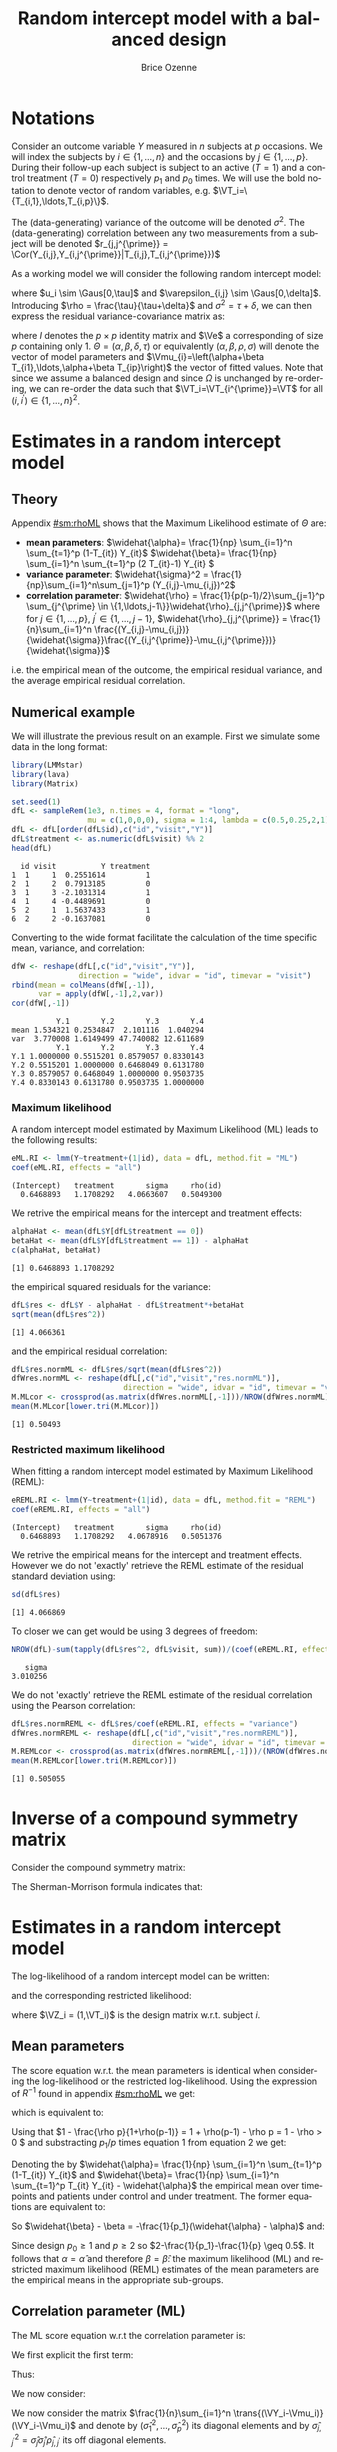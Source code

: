 #+TITLE: Random intercept model with a balanced design
#+Author: Brice Ozenne


* Notations

Consider an outcome variable \(Y\) measured in \(n\) subjects at \(p\)
occasions. We will index the subjects by \(i \in \{1,\ldots,n\}\) and
the occasions by \(j \in \{1,\ldots,p\}\). During their follow-up each
subject is subject to an active (\(T=1\)) and a control treatment
(\(T=0\)) respectively \(p_1\) and \(p_0\) times. We will use the bold
notation to denote vector of random variables, e.g.
\(\VT_i=\{T_{i,1},\ldots,T_{i,p}\}\).

\bigskip

The (data-generating) variance of the outcome will be denoted
\(\sigma^2\). The (data-generating) correlation between any two
measurements from a subject will be denoted \(r_{j,j^{\prime}} = \Cor(Y_{i,j},Y_{i,j^{\prime}}|T_{i,j},T_{i,j^{\prime}})\)

\bigskip

As a working model we will consider the following random intercept
model:
#+BEGIN_EXPORT latex
\begin{align*}
Y_{i,j} = \alpha + \beta T_{i,j} + u_i + \Vvarepsilon_{i,j}
\end{align*}
#+END_EXPORT
where \(u_i \sim \Gaus[0,\tau]\) and \(\varepsilon_{i,j} \sim
\Gaus[0,\delta]\). Introducing \(\rho = \frac{\tau}{\tau+\delta}\) and
\(\sigma^2=\tau+\delta\), we can then express the residual
variance-covariance matrix as:
#+BEGIN_EXPORT latex
\begin{align*}
\Var[\VY_{i}|\VT_i] = \Var[u_{i} + \Vvarepsilon_{i}|T_i] = \Omega = \sigma^2 R = \sigma^2 ((1-\rho) I + \rho \Ve\trans{\Ve})
\end{align*}
#+END_EXPORT
where \(I\) denotes the \(p \times p\) identity matrix and \(\Ve\) a
corresponding of size \(p\) containing only 1. \(\Theta =
(\alpha,\beta,\delta,\tau)\) or equivalently
\((\alpha,\beta,\rho,\sigma)\) will denote the vector of model
parameters and \(\Vmu_{i}=\left(\alpha+\beta
T_{i1},\ldots,\alpha+\beta T_{ip}\right)\) the vector of fitted
values. Note that since we assume a balanced design and since
\(\Omega\) is unchanged by re-ordering, we can re-order the data such
that \(\VT_i=\VT_{i^{\prime}}=\VT\) for all \((i,i^{\prime})\in\{1,\ldots,n\}^2\).

\clearpage

* Estimates in a random intercept model

** Theory

Appendix [[#sm:rhoML]] shows that the Maximum Likelihood estimate of \(\Theta\) are:
- *mean parameters*: \(\widehat{\alpha}= \frac{1}{np} \sum_{i=1}^n
  \sum_{t=1}^p (1-T_{it}) Y_{it}\) \newline
  @@latex:\hphantom{\textbf{mean parameters:} }@@ \(\widehat{\beta}=
  \frac{1}{np} \sum_{i=1}^n \sum_{t=1}^p (2 T_{it}-1) Y_{it} \)
- *variance parameter*: \(\widehat{\sigma}^2 =
  \frac{1}{np}\sum_{i=1}^n\sum_{j=1}^p (Y_{i,j}-\mu_{i,j})^2\)
- *correlation parameter*: \(\widehat{\rho} =
  \frac{1}{p(p-1)/2}\sum_{j=1}^p \sum_{j^{\prime} \in
  \{1,\ldots,j-1\}}\widehat{\rho}_{j,j^{\prime}}\) \newline where for
  \(j \in \{1,\ldots,p\}\), \(j^{\prime} \in \{1,\ldots,j-1\}\),
  \(\widehat{\rho}_{j,j^{\prime}} = \frac{1}{n}\sum_{i=1}^n
  \frac{(Y_{i,j}-\mu_{i,j})}{\widehat{\sigma}}\frac{(Y_{i,j^{\prime}}-\mu_{i,j^{\prime}})}{\widehat{\sigma}}\)
i.e. the empirical mean of the outcome, the empirical residual
variance, and the average empirical residual correlation.

** Numerical example

We will illustrate the previous result on an example. First we
simulate some data in the long format:
#+BEGIN_SRC R :exports both :results output :session *R* :cache no
library(LMMstar)
library(lava)
library(Matrix)

set.seed(1)
dfL <- sampleRem(1e3, n.times = 4, format = "long",
                 mu = c(1,0,0,0), sigma = 1:4, lambda = c(0.5,0.25,2,1))
dfL <- dfL[order(dfL$id),c("id","visit","Y")]
dfL$treatment <- as.numeric(dfL$visit) %% 2
head(dfL)
#+END_SRC

#+RESULTS:
:   id visit          Y treatment
: 1  1     1  0.2551614         1
: 2  1     2  0.7913185         0
: 3  1     3 -2.1031314         1
: 4  1     4 -0.4489691         0
: 5  2     1  1.5637433         1
: 6  2     2 -0.1637081         0


\clearpage

Converting to the wide format facilitate the calculation of the time
specific mean, variance, and correlation:
#+BEGIN_SRC R :exports both :results output :session *R* :cache no
dfW <- reshape(dfL[,c("id","visit","Y")],
               direction = "wide", idvar = "id", timevar = "visit")
rbind(mean = colMeans(dfW[,-1]),
      var = apply(dfW[,-1],2,var))
cor(dfW[,-1])
#+END_SRC

#+RESULTS:
:           Y.1       Y.2       Y.3       Y.4
: mean 1.534321 0.2534847  2.101116  1.040294
: var  3.770008 1.6149499 47.740082 12.611689
:           Y.1       Y.2       Y.3       Y.4
: Y.1 1.0000000 0.5515201 0.8579057 0.8330143
: Y.2 0.5515201 1.0000000 0.6468049 0.6131780
: Y.3 0.8579057 0.6468049 1.0000000 0.9503735
: Y.4 0.8330143 0.6131780 0.9503735 1.0000000

*** Maximum likelihood

A random intercept model estimated by Maximum Likelihood (ML) leads to
the following results:
#+BEGIN_SRC R :exports both :results output :session *R* :cache no
eML.RI <- lmm(Y~treatment+(1|id), data = dfL, method.fit = "ML")
coef(eML.RI, effects = "all")
#+END_SRC

#+RESULTS:
: (Intercept)   treatment       sigma     rho(id) 
:   0.6468893   1.1708292   4.0663607   0.5049300

We retrive the empirical means for the intercept and treatment effects:
#+BEGIN_SRC R :exports both :results output :session *R* :cache no
alphaHat <- mean(dfL$Y[dfL$treatment == 0])
betaHat <- mean(dfL$Y[dfL$treatment == 1]) - alphaHat
c(alphaHat, betaHat)
#+END_SRC

#+RESULTS:
: [1] 0.6468893 1.1708292

the empirical squared residuals for the variance:
#+BEGIN_SRC R :exports both :results output :session *R* :cache no
dfL$res <- dfL$Y - alphaHat - dfL$treatment*+betaHat
sqrt(mean(dfL$res^2))
#+END_SRC

#+RESULTS:
: [1] 4.066361

\clearpage

and the empirical residual correlation:
#+BEGIN_SRC R :exports both :results output :session *R* :cache no
dfL$res.normML <- dfL$res/sqrt(mean(dfL$res^2))
dfWres.normML <- reshape(dfL[,c("id","visit","res.normML")],
                         direction = "wide", idvar = "id", timevar = "visit")
M.MLcor <- crossprod(as.matrix(dfWres.normML[,-1]))/NROW(dfWres.normML)
mean(M.MLcor[lower.tri(M.MLcor)])
#+END_SRC

#+RESULTS:
: [1] 0.50493

*** Restricted maximum likelihood

When fitting a random intercept model estimated by Maximum Likelihood
(REML):
#+BEGIN_SRC R :exports both :results output :session *R* :cache no
eREML.RI <- lmm(Y~treatment+(1|id), data = dfL, method.fit = "REML")
coef(eREML.RI, effects = "all")
#+END_SRC

#+RESULTS:
: (Intercept)   treatment       sigma     rho(id) 
:   0.6468893   1.1708292   4.0678916   0.5051376

We retrive the empirical means for the intercept and treatment
effects.  However we do not 'exactly' retrieve the REML estimate of the residual
standard deviation using:
#+BEGIN_SRC R :exports both :results output :session *R* :cache no
sd(dfL$res)
#+END_SRC

#+RESULTS:
: [1] 4.066869

To closer we can get would be using 3 degrees of freedom:
#+BEGIN_SRC R :exports both :results output :session *R* :cache no
NROW(dfL)-sum(tapply(dfL$res^2, dfL$visit, sum))/(coef(eREML.RI, effects = "variance"))^2
#+END_SRC

#+RESULTS:
:    sigma 
: 3.010256


We do not 'exactly' retrieve the REML estimate of the residual
correlation using the Pearson correlation:
#+BEGIN_SRC R :exports both :results output :session *R* :cache no
dfL$res.normREML <- dfL$res/coef(eREML.RI, effects = "variance")
dfWres.normREML <- reshape(dfL[,c("id","visit","res.normREML")],
                           direction = "wide", idvar = "id", timevar = "visit")
M.REMLcor <- crossprod(as.matrix(dfWres.normREML[,-1]))/(NROW(dfWres.normREML)-1)
mean(M.REMLcor[lower.tri(M.REMLcor)])
#+END_SRC

#+RESULTS:
: [1] 0.505055

\clearpage

\appendix

* Inverse of a compound symmetry matrix
:PROPERTIES:
:CUSTOM_ID: sm:invCS
:END:

# https://math.stackexchange.com/questions/4435770/general-inverse-of-constant-correlation-matrix

Consider the compound symmetry matrix:
#+BEGIN_EXPORT latex
\begin{align*}
R= (1-\rho) I + \rho \Ve\trans{\Ve}= \rho\left(\frac{1-\rho}{\rho} I + \Ve\trans{\Ve}\right) 
\end{align*}
#+END_EXPORT
The Sherman-Morrison formula indicates that:
#+BEGIN_EXPORT latex
\begin{align*}
R^{-1} &= \rho^{-1} \left(\frac{\rho}{1-\rho} I - \frac{\rho^2}{(1-\rho)^2}\frac{\Ve\trans{\Ve}}{1+\frac{\rho}{1-\rho}\trans{\Ve}\Ve}\right) = \frac{1}{1-\rho} I - \frac{\rho}{(1-\rho)^2}\frac{\Ve\trans{\Ve}}{1+\frac{\rho}{1-\rho}p} \\
&=  \frac{1}{1-\rho} I - \frac{\rho \Ve\trans{\Ve}}{(1-\rho)^2+\rho(1-\rho)p} =  \frac{1}{1-\rho} \left(I - \frac{\rho \Ve\trans{\Ve}}{1+\rho(p-1)}\right)
\end{align*}
#+END_EXPORT

#+BEGIN_SRC R :exports none :results output :session *R* :cache no
p <- 4
rho <- 0.4
R <- (1-rho) * diag(1, p, p) + rho
R.M1 <- (1/(1-rho) * diag(1, p, p)  - rho/((1-rho)^2+rho*(1-rho)*p))
range(R.M1 - solve(R))
R.M1 <- 1/(1-rho) * (diag(1, p, p)  - rho/(1+rho*(p-1)))
range(R.M1 - solve(R))
#+END_SRC

#+RESULTS:
: [1] -1.110223e-16  0.000000e+00
: [1] -2.220446e-16  5.551115e-17


* Estimates in a random intercept model
:PROPERTIES:
:CUSTOM_ID: sm:rhoML
:END:

The log-likelihood of a random intercept model can be written:
#+BEGIN_EXPORT latex
\begin{align*}
\Likelihood(\Theta|\VY,\VT) =& \sum_{i=1}^{n} \left(-\frac{m}{2} \log(2\pi) - \frac{1}{2} \log\left|\Omega\right| - \frac{1}{2} \trans{(\VY_i-\Vmu_i)} \Omega^{-1} (\VY_i-\Vmu_i) \right)
\end{align*}
#+END_EXPORT
and the corresponding restricted likelihood:
#+BEGIN_EXPORT latex
\begin{align*}
\Likelihood^R(\Theta|\VY,\VT) = \Likelihood(\Theta|\VY,\VT) + \frac{p}{2} \log(2\pi)-\frac{1}{2} \log\left(\left|\sum_{i=1}^n \trans{\VZ}_i \Omega^{-1} \VZ_i \right|\right)
\end{align*}
#+END_EXPORT
where \(\VZ_i = (1,\VT_i)\) is the design matrix w.r.t. subject \(i\).


** Mean parameters

The score equation w.r.t. the mean parameters is identical when
considering the log-likelihood or the restricted log-likelihood. Using
the expression of \(R^{-1}\) found in appendix [[#sm:rhoML]] we get:
#+BEGIN_EXPORT latex
\begin{align*}
\begin{bmatrix}
0 \\ 0
\end{bmatrix}
=
\begin{bmatrix}
\sum_{i=1}^n \trans{e}\Omega^{-1} (\VY_i-\Vmu_i)) \\
\sum_{i=1}^n \trans{\VT}\Omega^{-1} (\VY_i-\Vmu_i)
\end{bmatrix}
=
\begin{bmatrix}
\frac{1}{\sigma^2(1-\rho)}\sum_{i=1}^n \trans{e}\left(I- \frac{\rho \Ve \trans{\Ve}}{1+\rho(p-1)}\right) (\VY_i-\Vmu_i) \\
\frac{1}{\sigma^2(1-\rho)}\sum_{i=1}^n \trans{\VT}\left(I- \frac{\rho \Ve \trans{\Ve}}{1+\rho(p-1)}\right) (\VY_i-\Vmu_i)
\end{bmatrix}
\end{align*}
#+END_EXPORT

which is equivalent to:
#+BEGIN_EXPORT latex
\begin{align*}
\begin{bmatrix}
0 \\ 0
\end{bmatrix}
&=
\begin{bmatrix}
\sum_{i=1}^n \left(\trans{e}(\VY_i-\Vmu_i)- \frac{\rho p \trans{\Ve}(\VY_i-\Vmu_i)}{1+\rho(p-1)}\right) \\
\sum_{i=1}^n \left(\trans{\VT}(\VY_i-\Vmu_i)- \frac{\rho p_1 \trans{\Ve}(\VY_i-\Vmu_i)}{1+\rho(p-1)}\right) 
\end{bmatrix} \\ 
& =
\begin{bmatrix}
\left(1 - \frac{\rho p}{1+\rho(p-1)}\right) \sum_{i=1}^n \trans{e}(\VY_i-\Vmu_i) \\
\sum_{i=1}^n \trans{\VT}(\VY_i-\Vmu_i)- \frac{\rho p_1}{1+\rho(p-1)} \sum_{i=1}^n \trans{\Ve}(\VY_i-\Vmu_i)
\end{bmatrix}
\end{align*}
#+END_EXPORT
Using that \(1 - \frac{\rho p}{1+\rho(p-1)} = 1 + \rho(p-1) - \rho p =
1 - \rho > 0 \) and substracting \(p_1/p\) times equation 1 from equation 2 we get:
#+BEGIN_EXPORT latex
\begin{align*}
\begin{bmatrix}
0 \\ 0
\end{bmatrix}
& =
\begin{bmatrix}
\sum_{i=1}^n \trans{e}(\VY_i-\Vmu_i) \\
\sum_{i=1}^n \trans{\VT}(\VY_i-\Vmu_i) - \frac{p_1}{p}\sum_{i=1}^n \trans{\Ve}(\VY_i-\Vmu_i)
\end{bmatrix}
\end{align*}
#+END_EXPORT
Denoting the by \(\widehat{\alpha}= \frac{1}{np} \sum_{i=1}^n
\sum_{t=1}^p (1-T_{it}) Y_{it}\) and \(\widehat{\beta}= \frac{1}{np}
\sum_{i=1}^n \sum_{t=1}^p T_{it} Y_{it} - \widehat{\alpha}\) the
empirical mean over timepoints and patients under control and under
treatment. The former equations are equivalent to:
#+BEGIN_EXPORT latex
\begin{align*}
\begin{bmatrix}
0 \\ 0
\end{bmatrix}
& =
\begin{bmatrix}
\widehat{\alpha} - \alpha + p_1 (\widehat{\beta} - \beta) \\
p_1 (\widehat{\alpha} + \widehat{\beta} - \alpha - \beta) - \frac{p_1}{p} (\widehat{\alpha} - \alpha + p_1 (\widehat{\beta} - \beta))
\end{bmatrix} \\
\begin{bmatrix}
0 \\ 0
\end{bmatrix} 
& =
\begin{bmatrix}
\widehat{\alpha} - \alpha + (\widehat{\beta} - \beta) \\
(\widehat{\alpha} - \alpha + \widehat{\beta} - \beta ) - \frac{1}{p} (\widehat{\alpha} - \alpha + p_1 (\widehat{\beta} - \beta))
\end{bmatrix} 
\end{align*}
#+END_EXPORT
So \(\widehat{\beta} - \beta = -\frac{1}{p_1}(\widehat{\alpha} - \alpha)\) and:
#+BEGIN_EXPORT latex
\begin{align*}
0 = (\widehat{\alpha} - \alpha)\left(1-\frac{1}{p_1}-\frac{1}{p}+1) \right)
\end{align*}
#+END_EXPORT
Since design \(p_0 \geq 1\) and \(p \geq 2\) so \(2-\frac{1}{p_1}-\frac{1}{p} \geq 0.5\). It
follows that \(\alpha = \widehat{\alpha}\) and therefore
\(\beta=\widehat{\beta}\): the maximum likelihood (ML) and restricted
maximum likelihood (REML) estimates of the mean parameters are the
empirical means in the appropriate sub-groups.

** Correlation parameter (ML)

The ML score equation w.r.t the correlation parameter is:
#+BEGIN_EXPORT latex
\begin{align*}
0 =& -\frac{n}{2} tr\left(\Omega^{-1} \frac{\partial \Omega}{\partial\rho}\right) + \frac{1}{2} \sum_{i=1}^n \trans{(\VY_i-\Vmu_i)} \Omega^{-1} \frac{\partial \Omega}{\partial \rho} \Omega^{-1} (\VY_i-\Vmu_i) \\
  =& -\frac{n}{2} tr\left(R^{-1} \frac{\partial R}{\partial\rho}\right) + \frac{1}{2\sigma^2} tr\left(R^{-1} \frac{\partial R}{\partial \rho} R^{-1} \sum_{i=1}^n \trans{(\VY_i-\Vmu_i)}  (\VY_i-\Vmu_i)\right) \\
  =& tr\left(R^{-1} \frac{\partial R}{\partial\rho}\right) - tr\left(R^{-1} \frac{\partial R}{\partial \rho} R^{-1} \frac{1}{n \sigma^2}\sum_{i=1}^n \trans{(\VY_i-\Vmu_i)} (\VY_i-\Vmu_i) \right) 
\end{align*}
#+END_EXPORT


We first explicit the first term:
#+BEGIN_EXPORT latex
\begin{align*}
R^{-1} \frac{\partial R}{\partial\rho} &= \frac{1}{1-\rho} \left(I - \frac{\rho \Ve\trans{\Ve}}{1+\rho(p-1)}\right)\left(-I + \Ve\trans{\Ve}\right) \\
&= \frac{1}{1-\rho} \left(-I + \Ve\trans{\Ve} + \frac{\rho \Ve\trans{\Ve}}{1+\rho(p-1)} - \frac{\rho p \Ve\trans{\Ve}}{1+\rho(p-1)}\right)\\
&= \frac{1}{1-\rho} \left(-I + \Ve\trans{\Ve} \frac{1+\rho(p-1)+\rho-\rho p}{1+\rho(p-1)}\right)\\
&= \frac{1}{1-\rho} \left(-I +  \frac{\Ve\trans{\Ve}}{1+\rho(p-1)}\right)
\end{align*}
#+END_EXPORT

Thus:
#+BEGIN_EXPORT latex
\begin{align*}
tr \left( R^{-1} \frac{\partial R}{\partial\rho} \right) &= \frac{p}{1-\rho}\left(-1+\frac{1}{1+\rho(p-1)}\right) = -\frac{p\rho(p-1)}{(1-\rho)(1+\rho(p-1))}
\end{align*}
#+END_EXPORT

#+BEGIN_SRC R :exports none :results output :session *R* :cache no
rho <- 0.4
p <- 7
R.test <- (1-rho) * diag(1,p,p) + rho
dR.test <- - diag(1,p,p) + 1

range(solve(R.test) %*% dR.test - 1/(1-rho) * (- diag(1,p,p) + 1/(1+rho*(p-1))))
sum(diag(solve(R.test) %*% dR.test)) - (-p*rho*(p-1))/((1-rho)*(1+rho*(p-1)))
#+END_SRC

#+RESULTS:
: [1] -6.661338e-16  7.771561e-16
: [1] 0

We now consider:
#+BEGIN_EXPORT latex
\begin{align*}
R^{-1} \frac{\partial R}{\partial\rho} R^{-1} &= \frac{1}{(1-\rho)^2} \left(-I +  \frac{\Ve\trans{\Ve}}{1+\rho(p-1)}\right)\left(I - \frac{\rho \Ve\trans{\Ve}}{1+\rho(p-1)}\right) \\
&= \frac{1}{(1-\rho)^2} \left(-I + \frac{\rho \Ve\trans{\Ve}}{1+\rho(p-1)} + \frac{\Ve\trans{\Ve}}{1+\rho(p-1)} - \frac{\rho p \Ve\trans{\Ve}}{(1+\rho(p-1))^2}\right) \\
&= \frac{1}{(1-\rho)^2} \left(-I + \Ve\trans{\Ve} \frac{\rho+\rho^2(p-1) + 1+ \rho(p-1) - \rho p}{(1+\rho(p-1))^2}\right) \\
&= \frac{1}{(1-\rho)^2} \left(-I + \Ve\trans{\Ve} \frac{\rho^2(p-1) + 1}{(1+\rho(p-1))^2}\right) 
\end{align*}
#+END_EXPORT

#+BEGIN_SRC R :exports none :results output :session *R* :cache no
range(solve(R.test) %*% dR.test %*% solve(R.test) - 1/(1-rho)^2 * (- diag(1,p,p) + (rho^2*(p-1)+1)/(1+rho*(p-1))^2))
#+END_SRC

#+RESULTS:
: [1] -2.220446e-15  1.332268e-15


We now consider the matrix \(\frac{1}{n}\sum_{i=1}^n \trans{(\VY_i-\Vmu_i)} (\VY_i-\Vmu_i)\) and denote by
\(\left(\widehat{\sigma}^2_1,\ldots,\widehat{\sigma}^2_p\right)\) its
diagonal elements and by
\(\widehat{\sigma}^2_{j,j^{\prime}}=\widehat{\sigma}_j
\widehat{\sigma}_{j^{\prime}}\widehat{\rho}_{j,j^{\prime}}\) its off
diagonal elements.
#+BEGIN_EXPORT latex
\begin{align*}
& tr \left( R^{-1} \frac{\partial R}{\partial\rho} R^{-1} \frac{1}{n\sigma^2}\sum_{i=1}^n \trans{(\VY_i-\Vmu_i)} (\VY_i-\Vmu_i) \right) \\
& = \frac{1}{\sigma^2(1-\rho)^2}\left(\sum_{j=1}^p \widehat{\sigma}^2_j\left(-1+\frac{\rho^2(p-1) + 1}{(1+\rho(p-1))^2}\right) + \frac{2\rho^2(p-1) + 2}{(1+\rho(p-1))^2} \sum_{j < j^{\prime}}\widehat{\sigma}_j
\widehat{\sigma}_{j^{\prime}}\widehat{\rho}_{j,j^{\prime}}\right) \\
&= \frac{1}{\sigma^2(1-\rho)^2}\left(\sum_{j=1}^p \widehat{\sigma}^2_j\left(\frac{-2\rho(p-1)-\rho^2(p-1)^2+\rho^2(p-1)}{(1+\rho(p-1))^2}\right) + \frac{2\rho^2(p-1) + 2}{(1+\rho(p-1))^2} \sum_{j < j^{\prime}}\widehat{\sigma}_j
\widehat{\sigma}_{j^{\prime}}\widehat{\rho}_{j,j^{\prime}}\right) \\
&= \frac{1}{\sigma^2(1-\rho)^2(1+\rho(p-1))^2}\left(\sum_{j=1}^p \widehat{\sigma}^2_j \rho(p-1)\left(-2-\rho (p-2)\right) + \left(2\rho^2(p-1) + 2\right) \sum_{j < j^{\prime}}\widehat{\sigma}_j
\widehat{\sigma}_{j^{\prime}}\widehat{\rho}_{j,j^{\prime}}\right)
\end{align*}
#+END_EXPORT

#+BEGIN_SRC R :exports none :results output :session *R* :cache no
rho <- 0.543
p <- 7
-1 + (rho^2*(p-1)+1)/(1+rho*(p-1))^2
(-(1+rho*(p-1))^2 + rho^2*(p-1)+1)/(1+rho*(p-1))^2
(-2*rho*(p-1)-rho^2*(p-1)^2 + rho^2*(p-1))/(1+rho*(p-1))^2
rho*(p-1)*(-2-rho*(p-2))/(1+rho*(p-1))^2
#+END_SRC

#+RESULTS:
: [1] -0.8472693
: [1] -0.8472693
: [1] -0.8472693
: [1] -0.8472693

Then \(0 = tr\left(R^{-1} \frac{\partial R}{\partial\rho}\right) - tr\left(R^{-1} \frac{\partial R}{\partial \rho} R^{-1} \frac{1}{n}\sum_{i=1}^n \zeta_i  \trans{\zeta}_i\right) \) involves that:
#+BEGIN_EXPORT latex
\begin{align*}
\sigma^2(\rho-1)(1+\rho(p-1)) p\rho(p-1) &= \sum_{j=1}^p \widehat{\sigma}^2_j \rho(p-1)\left(-2-\rho (p-2)\right) + \left(2\rho^2(p-1) + 2\right) \sum_{j < j^{\prime}}\widehat{\sigma}_j
\widehat{\sigma}_{j^{\prime}}\widehat{\rho}_{j,j^{\prime}}  \\
\frac{1}{p(p-1)/2}\sum_{j < j^{\prime}}\widehat{\sigma}_j \widehat{\sigma}_{j^{\prime}}\widehat{\rho}_{j,j^{\prime}} &= \rho
\frac{\sigma^2(\rho-1)(1+\rho(p-1)) + \frac{1}{p}\sum_{j=1}^p \widehat{\sigma}^2_j \left(2+\rho (p-2)\right)}{\rho^2(p-1) + 1}
\end{align*}
#+END_EXPORT
Using that \((\rho-1)(1+\rho(p-1))=\rho-1+\rho^2(p-1)-\rho(p-1)=\rho^2(p-1)-\rho(p-2)-1\):
#+BEGIN_EXPORT latex
\begin{align*}
\sigma^2(\rho-1)(1+\rho(p-1)) p\rho(p-1) &= \sum_{j=1}^p \widehat{\sigma}^2_j \rho(p-1)\left(-2-\rho (p-2)\right) + \left(2\rho^2(p-1) + 2\right) \sum_{j < j^{\prime}}\widehat{\sigma}_j
\widehat{\sigma}_{j^{\prime}}\widehat{\rho}_{j,j^{\prime}}  \\
\frac{1}{p(p-1)/2}\sum_{j < j^{\prime}}\widehat{\sigma}_j \widehat{\sigma}_{j^{\prime}}\widehat{\rho}_{j,j^{\prime}} &= \rho
\frac{\sigma^2 \rho^2(p-1) + \rho(p-2) (\frac{1}{p}\sum_{j=1}^p \widehat{\sigma}^2_j - \sigma^2) + 2 \frac{1}{p}\sum_{j=1}^p \widehat{\sigma}^2_j - \sigma^2}{\rho^2(p-1) + 1} \\
\frac{1}{p(p-1)/2}\sum_{j < j^{\prime}}\frac{\widehat{\sigma}_j \widehat{\sigma}_{j^{\prime}}}{\sigma^2}\widehat{\rho}_{j,j^{\prime}} &= \rho
\frac{\rho^2(p-1) + \rho(p-2) (\frac{1}{p}\sum_{j=1}^p \frac{\widehat{\sigma}^2_j}{\sigma^2} - 1) + 2 \frac{1}{p}\sum_{j=1}^p \frac{\widehat{\sigma}^2_j}{\sigma^2} - 1}{\rho^2(p-1) + 1} 
\end{align*}
#+END_EXPORT

Dividing by \(\sigma^2\) (which is assumed strictly positive), the
score equation for the correlation parameter can be simplified into:
#+BEGIN_EXPORT latex
\begin{align*}
\frac{1}{p(p-1)/2}\sum_{j < j^{\prime}}\frac{\widehat{\sigma}_j \widehat{\sigma}_{j^{\prime}}}{\sigma^2}\widehat{\rho}_{j,j^{\prime}} &= \rho + \rho \left(\frac{1}{p}\sum_{j=1}^p \frac{\widehat{\sigma}^2_j}{\sigma^2} - 1\right) \frac{\rho(p-2)  + 2}{\rho^2(p-1) + 1}
\end{align*}
#+END_EXPORT

** Variance parameter (ML)

The ML score equation w.r.t the variance parameter is:
#+BEGIN_EXPORT latex
\begin{align*}
0=&-\frac{n}{2} tr\left(\Omega^{-1} \frac{\partial \Omega}{\partial\sigma^2}\right) + \frac{1}{2} \sum_{i=1}^n \trans{(\VY_i-\Vmu_i)} \Omega^{-1} \frac{\partial \Omega}{\partial \sigma^2} \Omega^{-1} (\VY_i-\Vmu_i) \\
 =&-\frac{n}{2} tr\left(\sigma^{-2} R^{-1} R \right) + \frac{1}{2 \sigma^4} \sum_{i=1}^n \trans{(\VY_i-\Vmu_i)} R^{-1} R R^{-1} (\VY_i-\Vmu_i) \\
 =&-\frac{pn}{2 \sigma^2} + \frac{1}{2 \sigma^4} \sum_{i=1}^n \trans{(\VY_i-\Vmu_i)} R^{-1} (\VY_i-\Vmu_i) \\ 
\sigma^2 =& \frac{1}{n p} \sum_{i=1}^n \trans{(\VY_i-\Vmu_i)} R^{-1} (\VY_i-\Vmu_i) 
\end{align*}
#+END_EXPORT

#+BEGIN_SRC R :exports none :results output :session *R* :cache no
eML.RI <- lmm(Y~treatment+(1|id), data = dfL, method.fit = "ML")

epsilon <- eML.RI$residuals
Omega <- sigma(eML.RI)
R <- cov2cor(Omega)
sigma2 <- coef(eML.RI, effects = "variance")^2
rho <- coef(eML.RI, effects = "correlation")
p <- NROW(Omega)

sigma2 - sum(tapply(1:NROW(dfL), dfL$id, function(iIndex){
  t(epsilon[iIndex]) %*% solve(R) %*% epsilon[iIndex]
}))/NROW(dfL)
#+END_SRC

#+RESULTS:
:        sigma 
: 2.683365e-11




Using the expression of \(R^{-1}\) found in appendix [[#sm:rhoML]] we get:
#+BEGIN_EXPORT latex
\begin{align*}
\sigma^2 =& \frac{1}{n p (1- \rho)} \sum_{i=1}^n \trans{(\VY_i-\Vmu_i)} \left(I - \frac{\rho \Ve\trans{\Ve}}{(1-\rho)+\rho p} \right) (\VY_i-\Vmu_i)  \\
 =& \frac{1}{n p (1- \rho)} \sum_{i=1}^n \trans{(\VY_i-\Vmu_i)}(\VY_i-\Vmu_i)  - \frac{\rho}{(1-\rho)^2+\rho(1-\rho) p} \frac{1}{np} \sum_{i=1}^n \trans{(\VY_i-\Vmu_i)} \Ve\trans{\Ve} (\VY_i-\Vmu_i)  \\
 =& \frac{\widehat{\sigma}^2}{1- \rho}  - \frac{\rho p}{(1-\rho)^2+\rho(1-\rho) p} \frac{1}{n} \sum_{i=1}^n \left(\frac{1}{p}\sum_{j=1}^p Y_{i,j}-\mu_{i,j}\right)^2
\end{align*}
#+END_EXPORT

#+BEGIN_SRC R :exports none :results output :session *R* :cache no
sigma2 - sigma2/(1-rho) + rho*p/((1-rho)^2+rho*(1-rho)*p) * mean(tapply(epsilon, dfL$id, mean)^2)
#+END_SRC

#+RESULTS:
:        sigma 
: 2.682299e-11

Since:
#+BEGIN_EXPORT latex
\begin{align*}
\frac{1}{n} \sum_{i=1}^n \left(\frac{1}{p}\sum_{j=1}^p Y_{i,j}-\mu_{i,j}\right)^2=& \frac{1}{np^2} \sum_{i=1}^n \sum_{j=1}^p \sum_{j^{\prime}=1}^p \left(Y_{i,j}-\mu_j\right)\left(Y_{i,j^{\prime}}-\mu_{j^{\prime}}\right) \\
=&  \frac{1}{p^2} \left(\sum_{j=1}^p \widehat{\sigma}^2_j + 2\sum_{j < j^{\prime}}\widehat{\sigma}_j \widehat{\sigma}_{j^{\prime}}\widehat{\rho}_{j,j^{\prime}}\right) 
\end{align*}
#+END_EXPORT

#+BEGIN_SRC R :exports none :results output :session *R* :cache no
M.resW <- reshape(dfL[,c("id","visit","res")],
                  direction = "wide", idvar = "id", timevar = "visit")
M.resVcov <- crossprod(as.matrix(M.resW[,-1]))/NROW(M.resW)
mean(tapply(epsilon, dfL$id, mean)^2) - mean(M.resVcov)
#+END_SRC

#+RESULTS:
: [1] -1.776357e-15

We have that:
#+BEGIN_EXPORT latex
\begin{align*}
\sigma^2 =& \frac{\widehat{\sigma}^2}{(1- \rho)}  - \frac{1}{p}\frac{\rho}{(1-\rho)^2+\rho(1-\rho)p} \left(\sum_{j=1}^p \widehat{\sigma}^2_j + 2\sum_{j < j^{\prime}}\widehat{\sigma}_j \widehat{\sigma}_{j^{\prime}}\widehat{\rho}_{j,j^{\prime}}\right)
\end{align*}
#+END_EXPORT
Dividing by \(\sigma^2\) (which is assumed strictly positive) and
using the score equation w.r.t to the correlation parameter:
#+BEGIN_EXPORT latex
\begin{align*}
1- \rho =& \frac{\widehat{\sigma}^2}{\sigma^2}  - \frac{1}{p}\frac{\rho}{1-\rho+\rho p} \left(\sum_{j=1}^p \frac{\widehat{\sigma}^2_j}{\sigma^2} + \rho p (p-1) + \rho p (p-1) \left(\frac{1}{p}\sum_{j=1}^p \frac{\widehat{\sigma}^2_j}{\sigma^2} - 1\right) \frac{\rho(p-2)  + 2}{\rho^2(p-1) + 1}\right) \\
 =& \frac{\widehat{\sigma}^2}{\sigma^2}  - \frac{\rho^2(p-1)}{\rho(p-1)+1} \left(1 - \frac{\rho(p-2)  + 2}{\rho^2(p-1) + 1} \right) - \frac{\rho}{1-\rho+\rho p} \left(1 + \rho (p-1) \frac{\rho(p-2)  + 2}{\rho^2(p-1) + 1} \right) \frac{1}{p} \sum_{j=1}^p \frac{\widehat{\sigma}^2_j}{\sigma^2} 
\end{align*}
#+END_EXPORT


We first simplify the second term, adding substracting \(\rho\) in the first numerator:
#+BEGIN_EXPORT latex
\begin{align*}
& \frac{\rho^2(p-1)}{\rho(p-1)+1} \left(1 - \frac{\rho(p-2)  + 2}{\rho^2(p-1) + 1} \right)
=  \left(\rho - \frac{\rho}{\rho(p-1)+1}\right)\left(1 - \frac{\rho(p-2)  + 2}{\rho^2(p-1) + 1} \right) \\
&=  \rho - \frac{\rho}{\rho(p-1)+1} -  \frac{\rho^2(p-2)  + 2\rho}{\rho^2(p-1) + 1} +  \frac{\rho^2(p-2)  + 2\rho}{(\rho^2(p-1) + 1)(\rho(p-1)+1)} \\
&=  \rho - 1 - \frac{\rho}{\rho(p-1)+1} -  \frac{-\rho^2 + 2\rho - 1}{\rho^2(p-1) + 1} +  \frac{\rho^2(p-2)  + 2\rho}{(\rho^2(p-1) + 1)(\rho(p-1)+1)}  \\
&=  \rho - 1 + \frac{- \rho^3 (p-1) - \rho + \rho^3(p-1) - 2\rho^2(p-1)+\rho(p-1)+\rho^2-2\rho-1 + \rho^2(p-2)  + 2\rho}{(\rho^2(p-1) + 1)(\rho(p-1)+1)}  \\
&=  \rho - 1 + \frac{-2\rho^2(p-1)+\rho^2 + \rho^2(p-2)- \rho +\rho(p-1)-2\rho  + 2\rho +1 }{(\rho^2(p-1) + 1)(\rho(p-1)+1)}  \\
&=  \rho - 1 + \frac{\rho^2(-p+1) + \rho(p-2) +1 }{(\rho^2(p-1) + 1)(\rho(p-1)+1)} =  \rho - 1 + \frac{-\rho(\rho (p-1) +1) + \rho(p-1) +1 }{(\rho^2(p-1) + 1)(\rho(p-1)+1)} \\
&=  \rho - 1 + \frac{1-\rho}{\rho^2(p-1) + 1} 
\end{align*}
#+END_EXPORT

#+BEGIN_SRC R :exports none :results output :session *R* :cache no
rho^2 * (p-1) / (1-rho+rho*p)  * (1 - (rho*(p-2)+2)/(rho^2*(p-1)+1))
(rho - rho/ (1-rho+rho*p))  * (1 - (rho*(p-2)+2)/(rho^2*(p-1)+1))
rho - rho/ (1-rho+rho*p)  - (rho^2*(p-2)+2 * rho)/(rho^2*(p-1)+1) + (rho^2*(p-2)+2 * rho)/((rho^2*(p-1)+1)*(1-rho+rho*p))
rho - 1 - rho/ (1-rho+rho*p)  - (-rho^2 - 1 +2 * rho)/(rho^2*(p-1)+1) + (rho^2*(p-2)+2 * rho)/((rho^2*(p-1)+1)*(1-rho+rho*p))
rho - 1 + (rho^2*(-p+1) + rho*(p-2)+1)/((rho^2*(p-1)+1)*(1-rho+rho*p))
rho - 1 + (1-rho)*(1-rho+rho*p)/((rho^2*(p-1)+1)*(1-rho+rho*p))
rho - 1 + (1-rho)/((rho^2*(p-1)+1))
#+END_SRC

#+RESULTS:
: [1] -0.2728864
: [1] -0.2728864
: [1] -0.2728864
: [1] -0.2728864
: [1] -0.2728864
: [1] -0.2728864
: [1] -0.2728864


We then simplify the third term, adding substracting \(\rho\) in the first numerator:
#+BEGIN_EXPORT latex
\begin{align*}
\frac{\rho}{1-\rho+\rho p} \left(1 + \rho (p-1) \frac{\rho(p-2)  + 2}{\rho^2(p-1) + 1} \right) =& \frac{\rho^3(p-1) + \rho + \rho^2 (p-1)(\rho(p-2)+2) }{(\rho^2(p-1) + 1)(\rho(p-1)+1)}  \\
=& \frac{\rho^3(p-1)^2 + 2\rho^2(p-1) + \rho}{\rho^3(p-1)^2 + \rho^2(p-1) + \rho(p-1) + 1}  \\
=& 1 + \frac{\rho^2(p-1) - \rho (p-2) - 1}{(\rho^2(p-1) + 1)(\rho(p-1)+1)}  \\
=& 1 - \frac{1-\rho}{\rho^2(p-1) + 1} 
\end{align*}
#+END_EXPORT

#+BEGIN_SRC R :exports none :results output :session *R* :cache no
rho/(1-rho+rho*p)*(1+ rho*(p-1)*(rho*(p-2)+2)/(rho^2*(p-1)+1))
(rho^3*(p-1)+ rho + rho^2*(p-1)*(rho*(p-2)+2))/((rho^2*(p-1)+1)*(1-rho+rho*p))
(rho^3*(p-1)^2 + 2 * rho^2*(p-1) + rho)/((rho^2*(p-1)+1)*(1-rho+rho*p))
(rho^3*(p-1)^2 + 2 * rho^2*(p-1) + rho)/(rho^3*(p-1)^2 + rho^2*(p-1)+rho*(p-1)+1)
1 +(rho^2*(p-1)-rho*(p-2)-1)/((rho^2*(p-1)+1)*(1-rho+rho*p))
1 -(1-rho)/(rho^2*(p-1)+1)
#+END_SRC

#+RESULTS:
: [1] 0.6178864
: [1] 0.6178864
: [1] 0.6178864
: [1] 0.6178864
: [1] 0.6178864
: [1] 0.6178864

Collecting the terms we get:
#+BEGIN_EXPORT latex
\begin{align*}
1- \rho =& \frac{\widehat{\sigma}^2}{\sigma^2}  - \left(\rho - 1 + \frac{1-\rho}{\rho^2(p-1) + 1}\right)  - \left(1 - \frac{1-\rho}{\rho^2(p-1) + 1} \right)\frac{1}{p} \sum_{j=1}^p \frac{\widehat{\sigma}^2_j}{\sigma^2}  \\
0 =& \frac{\widehat{\sigma}^2}{\sigma^2} -\frac{1}{p} \sum_{j=1}^p \frac{\widehat{\sigma}^2_j}{\sigma^2} + \frac{1-\rho}{\rho^2(p-1) + 1} \left(\frac{1}{p} \sum_{j=1}^p \frac{\widehat{\sigma}^2_j}{\sigma^2} - 1\right)
\end{align*}
#+END_EXPORT
Using that \(\widehat{\sigma}^2 = \frac{1}{np}\sum_{i=1}^n\sum_{j=1}^p (Y_{i,j}-\mu_{i,j})^2 = \frac{1}{p}\sum_{j=1}^p \widehat{\sigma}^2_j\), we finally obtain:
#+BEGIN_EXPORT latex
\begin{align*}
0 =& \frac{1-\rho}{\rho^2(p-1) + 1} \left(\frac{\widehat{\sigma}^2}{\sigma^2}-1\right) 
\end{align*}
#+END_EXPORT
Since \(\frac{1-\rho}{\rho^2(p-1) + 1}\neq 0\) for acceptable \(\rho\)
(i.e. \(\rho \in ]-1,1[\)) then we must have \(\sigma^2 =
\widehat{\sigma}^2\). Plugging this value in the score equation for
the correlation parameter leads to:
#+BEGIN_EXPORT latex
\begin{align*}
\frac{1}{p(p-1)/2}\sum_{j < j^{\prime}}\frac{\widehat{\sigma}_j \widehat{\sigma}_{j^{\prime}}}{\widehat{\sigma}^2}\widehat{\rho}_{j,j^{\prime}} &= \rho
\frac{\rho^2(p-1) + 1}{\rho^2(p-1) + 1} = \rho
\end{align*}
#+END_EXPORT

** Correlation parameter (REML)

The REML score equation w.r.t the correlation parameter is the same as the ML score equation with the additional term:
#+BEGIN_EXPORT latex
\begin{align*}
&\frac{1}{2} tr\left(\left(\trans{X}\Omega^{-1}X\right)^{-1} \left(\trans{X}\Omega^{-1}\frac{\partial \Omega}{\partial\rho}\Omega^{-1}X \right) \right) \\
=&\frac{1}{2 \sigma^4} tr\left(\left(\trans{X}R^{-1}X\right)^{-1} \left(\trans{X}R^{-1}\frac{\partial R}{\partial\rho}R^{-1}X \right) \right) 
\end{align*}
#+END_EXPORT

Using from appendix [[#sm:seRI]] that:
#+BEGIN_EXPORT latex
\begin{align*}
\left(\trans{X}R^{-1}X\right)^{-1} = \frac{1}{p-p_1} \begin{bmatrix} 1+\rho (p-p_1-1)
                  & -(1-\rho)
                  \\ -(1-\rho)
                  & \frac{p}{p_1}(1-\rho)
                  \end{bmatrix}
\end{align*}
#+END_EXPORT
and that:
We now consider:
#+BEGIN_EXPORT latex
\begin{align*}
R^{-1} \frac{\partial R}{\partial\rho} R^{-1} &= \frac{1}{(1-\rho)^2} \left(-I + \Ve\trans{\Ve} \frac{\rho^2(p-1) + 1}{(1+\rho(p-1))^2}\right) 
\trans{X}R^{-1} \frac{\partial R}{\partial\rho} R^{-1} X &= \frac{1}{(1-\rho)^2} \left(-\trans{X}X + \trans{X}\Ve\trans{\Ve}X \frac{\rho^2(p-1) + 1}{(1+\rho(p-1))^2}\right)  \\
&= \frac{1}{(1-\rho)^2} \left(-\begin{bmatrix} p
                  & p_1
                  \\ p_1
                  & p
                  \end{bmatrix}
                  + \begin{bmatrix} p^2
                  & p p_1
                  \\ p p_1
                  & p_1^2
                  \end{bmatrix} \frac{\rho^2(p-1) + 1}{(1+\rho(p-1))^2}\right) 
\end{align*}
#+END_EXPORT
which does not seems to simplify, i.e. the trace has a complicated expression.

#+BEGIN_SRC R :exports none :results output :session *R* :cache no
rho <- 0.3

X <- cbind(1,c(0,0,1,1))
Omega <- rho + (1-rho)*diag(1,4)
sum(diag(solve(t(X) %*% solve(Omega) %*% X) %*% t(X) %*% solve(Omega) %*% (1 - diag(NROW(Omega))) %*% solve(Omega) %*% X))

X <- cbind(1,c(0,0,0,1,1,1))
Omega <- rho + (1-rho)*diag(1,6)
sum(diag(solve(t(X) %*% solve(Omega) %*% X) %*% t(X) %*% solve(Omega) %*% (1 - diag(NROW(Omega))) %*% solve(Omega) %*% X))
#+END_SRC

#+RESULTS:
: [1] 0.1503759
: [1] 0.5714286


** Variance parameter (REML)

The REML score equation w.r.t the variance parameter is the same as the ML score equation with the additional term:
#+BEGIN_EXPORT latex
\begin{align*}
&\frac{1}{2} tr\left(\left(\trans{X}\Omega^{-1}X\right)^{-1} \left(\trans{X}\Omega^{-1}\frac{\partial \Omega}{\partial\sigma^2}\Omega^{-1}X \right) \right) \\
&= \frac{1}{2\sigma^2} tr\left(\left(\trans{X}\Omega^{-1}X\right)^{-1} \left(\trans{X}\Omega^{-1}X \right) \right) = \frac{2}{2\sigma^2}
\end{align*}
#+END_EXPORT
leading to
#+BEGIN_EXPORT latex
\begin{align*}
\sigma^2 =& \frac{1}{n p - 2} \sum_{i=1}^n \trans{(\VY_i-\Vmu_i)} R^{-1} (\VY_i-\Vmu_i) 
\end{align*}
#+END_EXPORT


#+BEGIN_SRC R :exports none :results output :session *R* :cache no
X <- cbind(1,c(0,0,1,1))
Omega <- 0.4 + 0.6*diag(1,4)
sum(diag(solve(t(X) %*% solve(Omega) %*% X) %*% t(X) %*% solve(Omega) %*% Omega %*% solve(Omega) %*% X))

X <- cbind(1,c(0,0,0,1,1,1))
Omega <- 0.4 + 0.6*diag(1,6)
sum(diag(solve(t(X) %*% solve(Omega) %*% X) %*% t(X) %*% solve(Omega) %*% Omega %*% solve(Omega) %*% X))
#+END_SRC

#+RESULTS:
: [1] 2
: [1] 2

#+BEGIN_SRC R :exports none :results output :session *R* :cache no
eREML.RI <- lmm(Y~treatment+(1|id), data = dfL, method.fit = "REML")
R <- cov2cor(sigma(eREML.RI))
epsilon <- residuals(eREML.RI)
sum(tapply(epsilon, dfL$id, function(iEps){t(iEps) %*% solve(R) %*% iEps}))/(NROW(dfL)-2)
coef(eREML.RI, effects = "variance")^2
#+END_SRC

#+RESULTS:
: [1] 16.54774
:    sigma 
: 16.54774

\clearpage

* Standard error of the treatment effect \newline in a balanced random intercept model
:PROPERTIES:
:CUSTOM_ID: sm:seRI
:END:

Consider a random intercept model including single binary covariate
(called treatment):
#+BEGIN_EXPORT latex
\begin{align*}
Y_{it} = \mu + \beta T_{it} + \alpha_i + \varepsilon_{it}
\end{align*}
#+END_EXPORT
where \(\alpha_i \sim \Gaus[0,\tau]\) and \(\varepsilon_{it} \sim
\Gaus[0,\delta]\). Denote \(\rho = \frac{\tau}{\tau+\delta}\) and
\(\sigma^2=\tau+\delta\) such that:
#+BEGIN_EXPORT latex
\begin{align*}
\Var[Y_{it}] = \Omega = \sigma^2 R = \sigma^2 ((1-\rho) I + \rho e\trans{e})
\end{align*}
#+END_EXPORT
where \(I\) and \(e\) were defined in section [[#sm:invCS]]. The inverse
of \(R\) was also explicit in section [[#sm:invCS]] and when multiplied
the \(p \times 2\) matrix \(X=(1,T)\) where \(T\) is either \(0\) or
\(1\), respectively \(p_0\) and \(p_1\) times, we get:
#+BEGIN_EXPORT latex
\begin{align*}
\trans{X} R^{-1} X &= \frac{1}{1-\rho} \trans{X}X - \frac{\rho\trans{X} e\trans{e} X}{(1-\rho)^2+\rho(1-\rho)p}  \\
&= \frac{1}{1-\rho} \left(\trans{X}X - \frac{\rho\trans{X} e\trans{e} X}{1 + \rho (p-1)}\right)  \\
&= \frac{1}{1-\rho} \left(\begin{bmatrix} p & p_1 \\ p_1 & p_1 \end{bmatrix} - \frac{\rho}{1+\rho(p-1)}  \begin{bmatrix} p^2 & p p_1 \\ p p_1 & p^2_1 \end{bmatrix}\right) \\
&= \frac{1}{(1-\rho)(1+\rho(p-1))} \begin{bmatrix} p+p\rho(p-1) - \rho p^2
                  & p_1+p_1\rho(p-1)- \rho p p_1
                  \\ p_1+p_1\rho(p-1)- \rho p p_1
                  & p_1+p_1\rho(p-1)- \rho p_1^2
\end{bmatrix}   \\
&= \frac{1}{(1-\rho)(1+\rho(p-1))} \begin{bmatrix} p(1-\rho)
                  & p_1(1-\rho)
                  \\ p_1(1-\rho)
                  & p_1(1+\rho (p-p_1-1))
\end{bmatrix}   
\end{align*}
#+END_EXPORT

#+BEGIN_SRC R :exports none :results output :session *R* :cache no
X <- cbind(1, c(0,1,1,1))
p1 <- sum(X[,2])

t(X) %*% matrix(1,NROW(X),NROW(X)) %*% X
#+END_SRC

#+RESULTS:
:      [,1] [,2]
: [1,]   16   12
: [2,]   12    9

#+BEGIN_SRC R :exports none :results output :session *R* :cache no
X.RM1.X <- t(X) %*% solve(R) %*% X
X.RM1.X - 1/((1-rho)*(1+rho*(p-1))) * matrix(c(p*(1-rho),p1*(1-rho),p1*(1-rho),p1*(1 + rho*(p-p1-1))),2,2)
#+END_SRC

#+RESULTS:
:              [,1]         [,2]
: [1,] 2.220446e-16 2.220446e-16
: [2,] 4.440892e-16 8.881784e-16

whose inverse is:
#+BEGIN_EXPORT latex
\begin{align*}
\left(\trans{X} R^{-1} X\right)^{-1} &= \frac{(1-\rho)(1+\rho(p-1))}{p_1 p (1-\rho)(1+\rho (p-p_1-1)) - p^2_1(1-\rho)^2} \begin{bmatrix} p_1(1+\rho (p-p_1-1))
                  & -p_1(1-\rho)
                  \\ -p_1(1-\rho)
                  & p(1-\rho)
\end{bmatrix} \\
&= \frac{1+\rho(p-1)}{p_1 p (1+\rho (p-p_1-1)) - p^2_1(1-\rho)} \begin{bmatrix} p_1(1+\rho (p-p_1-1))
                  & -p_1(1-\rho)
                  \\ -p_1(1-\rho)
                  & p(1-\rho)
\end{bmatrix} \\
&= \frac{1+\rho(p-1)}{(p - p_1) + \rho (p^2-p p_1-p+p_1)} \begin{bmatrix} 1+\rho (p-p_1-1)
                  & -(1-\rho)
                  \\ -(1-\rho)
                  & \frac{p}{p_1}(1-\rho)
\end{bmatrix} \\
&= \frac{1}{p-p_1} \begin{bmatrix} 1+\rho (p-p_1-1)
                  & -(1-\rho)
                  \\ -(1-\rho)
                  & \frac{p}{p_1}(1-\rho)
\end{bmatrix}   
\end{align*}
#+END_EXPORT

#+BEGIN_SRC R :exports none :results output :session *R* :cache no
solve(X.RM1.X)
solve(X.RM1.X) - (1+rho*(p-1))/(p1*p*(1+rho*(p-p1-1)) - p1^2*(1-rho)) * matrix(c(p1*(1 + rho*(p-p1-1)),-p1*(1-rho),-p1*(1-rho),p*(1-rho)),2,2)
solve(X.RM1.X) - 1/(p-p1) * matrix(c(1 + rho*(p-p1-1),-(1-rho),-(1-rho),p/p1*(1-rho)),2,2)
#+END_SRC

#+RESULTS:
:      [,1] [,2]
: [1,]  1.0 -0.6
: [2,] -0.6  0.8
:               [,1]          [,2]
: [1,] -1.110223e-16  1.110223e-16
: [2,]  0.000000e+00 -2.220446e-16
:               [,1]          [,2]
: [1,] -1.110223e-16  2.220446e-16
: [2,]  1.110223e-16 -2.220446e-16

\clearpage

So in the random intercept model, the standard error of the treatment
estimator will be:
#+BEGIN_EXPORT latex
\begin{align*}
\sigma_{\widehat{\beta}} = \sqrt{\sigma_0^2(1-\rho) \frac{p}{n p_1(p-p_1)}}=\sqrt{\frac{\delta}{n} \frac{p}{p_1(p-p_1)}}
\end{align*}
#+END_EXPORT

In a design with as many observations under treatment as under control \(p_1=p/2\) and the expression simplifies into.
#+BEGIN_EXPORT latex
\begin{align*}
\sigma_{\widehat{\beta}} = \sqrt{\frac{4\delta}{np}} = \sqrt{\frac{2\delta}{np_1}}
\end{align*}
#+END_EXPORT

From section [[#sm:rhoML]] we deduce that:
#+BEGIN_EXPORT latex
\begin{align*}
\sigma_{\widehat{\beta}} = \sqrt{\frac{\left(1-\frac{1}{p(p-1)/2}\sum_{t \neq t^{\prime}} \rho_{t,t^{\prime}}\right) \sigma^2}{n}\frac{p}{p_1(p-p_1)}}
\end{align*}
#+END_EXPORT
which in a design with as many observations under treatment as under control simplifies to:
#+BEGIN_EXPORT latex
\begin{align*}
\sigma_{\widehat{\beta}} = \sqrt{\frac{2\left(1-\frac{1}{p(p-1)/2}\sum_{t \neq t^{\prime}} \rho_{t,t^{\prime}}\right) \sigma^2}{n p_1}}
\end{align*}
#+END_EXPORT

Note: when using a t-test on the change based only on the first
observation under each treatment the variance is:
#+BEGIN_EXPORT latex
\begin{align*}
\sigma_{\widehat{\beta}} = \sqrt{\frac{2(1-\rho_{1,p+1}) \sigma^2}{n}}
\end{align*}
#+END_EXPORT

#+BEGIN_SRC R :exports none :results output :session *R* :cache no
solve(X.RM1.X)[2,2]
(1-rho)*p/(p1*(p-p1))
#+END_SRC

#+RESULTS:
: [1] 0.8
: [1] 0.8



#+BEGIN_SRC R :exports none :results output :session *R* :cache no
n.obs <- 1e2
block.1 <- matrix(c(1,0.999,0.999,1),2,2) ## correlation within treatment
block.2 <- matrix(c(0.0,0.0,0.0,0.0),2,2) ## correlation across treatment

set.seed(1)
## Sigma.test <- rbind(cbind(block.1, block.2), cbind(block.2, block.1))
Sigma.test <- rbind(cbind(block.1, block.2, block.2), cbind(block.2, block.1, block.2), cbind(block.2, block.2, block.1))
M.test <- rmvnorm(n.obs, mean = rep(0,NCOL(Sigma.test)), sigma = Sigma.test)
dfL.test <- reshape(as.data.frame(M.test), direction = "long", varying = paste0("V",1:NCOL(M.test)), v.names = "V")
dfL.test$treatment <- 1-dfL.test$time %in% 1:(NCOL(Sigma.test)/2)
dfL.test$time.factor <- as.factor(dfL.test$time)
dfL.test <- dfL.test[order(dfL.test$id),c("id","treatment","time","time.factor","V")]

etest.lmer <- lmer(V ~ treatment + (1|id), data = dfL.test)
etest.tau <- as.numeric(VarCorr(etest.lmer))
etest.delta <- sigma(etest.lmer)^2
etest.rho <- etest.tau/(etest.tau+etest.delta)


etest.delta/n.obs * NCOL(Sigma.test)/(NCOL(Sigma.test)/2*(NCOL(Sigma.test)-NCOL(Sigma.test)/2))
vcov(etest.lmer)
#+END_SRC

#+RESULTS:
: [1] 0.005208493
: 2 x 2 Matrix of class "dpoMatrix"
:              (Intercept)    treatment
: (Intercept)  0.004456045 -0.002604246
: treatment   -0.002604246  0.005208493


\clearpage


* CONFIG :noexport:
# #+LaTeX_HEADER:\affil{Department of Biostatistics, University of Copenhagen, Copenhagen, Denmark}
#+LANGUAGE:  en
#+LaTeX_CLASS: org-article
#+LaTeX_CLASS_OPTIONS: [12pt]
#+OPTIONS:   title:t author:t toc:nil todo:nil
#+OPTIONS:   H:3 num:t 
#+OPTIONS:   TeX:t LaTeX:t
#+LATEX_HEADER: %
#+LATEX_HEADER: %%%% specifications %%%%
#+LATEX_HEADER: %
** Latex command
#+LATEX_HEADER: \usepackage{ifthen}
#+LATEX_HEADER: \usepackage{xifthen}
#+LATEX_HEADER: \usepackage{xargs}
#+LATEX_HEADER: \usepackage{xspace}
** Notations
** Code
# Documentation at https://org-babel.readthedocs.io/en/latest/header-args/#results
# :tangle (yes/no/filename) extract source code with org-babel-tangle-file, see http://orgmode.org/manual/Extracting-source-code.html 
# :cache (yes/no)
# :eval (yes/no/never)
# :results (value/output/silent/graphics/raw/latex)
# :export (code/results/none/both)
#+PROPERTY: header-args :session *R* :tangle yes :cache no ## extra argument need to be on the same line as :session *R*
# Code display:
#+LATEX_HEADER: \RequirePackage{fancyvrb}
#+LATEX_HEADER: \DefineVerbatimEnvironment{verbatim}{Verbatim}{fontsize=\small,formatcom = {\color[rgb]{0.5,0,0}}}
# ## change font size input
# ## #+ATTR_LATEX: :options basicstyle=\ttfamily\scriptsize
# ## change font size output
# ## \RecustomVerbatimEnvironment{verbatim}{Verbatim}{fontsize=\tiny,formatcom = {\color[rgb]{0.5,0,0}}}
** Display 
#+LATEX_HEADER: \RequirePackage{colortbl} % arrayrulecolor to mix colors
#+LATEX_HEADER: \RequirePackage{setspace} % to modify the space between lines - incompatible with footnote in beamer
#+LaTeX_HEADER:\renewcommand{\baselinestretch}{1.1}
#+LATEX_HEADER:\geometry{top=1cm}
#+LATEX_HEADER: \RequirePackage{colortbl} % arrayrulecolor to mix colors
# ## valid and cross symbols
#+LaTeX_HEADER: \RequirePackage{pifont}
#+LaTeX_HEADER: \RequirePackage{relsize}
#+LaTeX_HEADER: \newcommand{\Cross}{{\raisebox{-0.5ex}%
#+LaTeX_HEADER:		{\relsize{1.5}\ding{56}}}\hspace{1pt} }
#+LaTeX_HEADER: \newcommand{\Valid}{{\raisebox{-0.5ex}%
#+LaTeX_HEADER:		{\relsize{1.5}\ding{52}}}\hspace{1pt} }
#+LaTeX_HEADER: \newcommand{\CrossR}{ \textcolor{red}{\Cross} }
#+LaTeX_HEADER: \newcommand{\ValidV}{ \textcolor{green}{\Valid} }
# ## warning symbol
#+LaTeX_HEADER: \usepackage{stackengine}
#+LaTeX_HEADER: \usepackage{scalerel}
#+LaTeX_HEADER: \newcommand\Warning[1][3ex]{%
#+LaTeX_HEADER:   \renewcommand\stacktype{L}%
#+LaTeX_HEADER:   \scaleto{\stackon[1.3pt]{\color{red}$\triangle$}{\tiny\bfseries !}}{#1}%
#+LaTeX_HEADER:   \xspace
#+LaTeX_HEADER: }
# # change the color of the links
#+LaTeX_HEADER: \hypersetup{
#+LaTeX_HEADER:  citecolor=[rgb]{0,0.5,0},
#+LaTeX_HEADER:  urlcolor=[rgb]{0,0,0.5},
#+LaTeX_HEADER:  linkcolor=[rgb]{0,0,0.5},
#+LaTeX_HEADER: }
** Image
#+LATEX_HEADER: \RequirePackage{epstopdf} % to be able to convert .eps to .pdf image files
#+LATEX_HEADER: \RequirePackage{capt-of} % 
#+LATEX_HEADER: \RequirePackage{caption} % newlines in graphics
#+LATEX_HEADER: \RequirePackage{tikz}
# ## R logo
#+LATEX_HEADER:\definecolor{grayR}{HTML}{8A8990}
#+LATEX_HEADER:\definecolor{grayL}{HTML}{C4C7C9}
#+LATEX_HEADER:\definecolor{blueM}{HTML}{1F63B5}
#+LATEX_HEADER: \newcommand{\Rlogo}[1][0.07]{
#+LATEX_HEADER: \begin{tikzpicture}[scale=#1]
#+LATEX_HEADER: \shade [right color=grayR,left color=grayL,shading angle=60] 
#+LATEX_HEADER: (-3.55,0.3) .. controls (-3.55,1.75) 
#+LATEX_HEADER: and (-1.9,2.7) .. (0,2.7) .. controls (2.05,2.7)  
#+LATEX_HEADER: and (3.5,1.6) .. (3.5,0.3) .. controls (3.5,-1.2) 
#+LATEX_HEADER: and (1.55,-2) .. (0,-2) .. controls (-2.3,-2) 
#+LATEX_HEADER: and (-3.55,-0.75) .. cycle;
#+LATEX_HEADER: 
#+LATEX_HEADER: \fill[white] 
#+LATEX_HEADER: (-2.15,0.2) .. controls (-2.15,1.2) 
#+LATEX_HEADER: and (-0.7,1.8) .. (0.5,1.8) .. controls (2.2,1.8) 
#+LATEX_HEADER: and (3.1,1.2) .. (3.1,0.2) .. controls (3.1,-0.75) 
#+LATEX_HEADER: and (2.4,-1.45) .. (0.5,-1.45) .. controls (-1.1,-1.45) 
#+LATEX_HEADER: and (-2.15,-0.7) .. cycle;
#+LATEX_HEADER: 
#+LATEX_HEADER: \fill[blueM] 
#+LATEX_HEADER: (1.75,1.25) -- (-0.65,1.25) -- (-0.65,-2.75) -- (0.55,-2.75) -- (0.55,-1.15) -- 
#+LATEX_HEADER: (0.95,-1.15)  .. controls (1.15,-1.15) 
#+LATEX_HEADER: and (1.5,-1.9) .. (1.9,-2.75) -- (3.25,-2.75)  .. controls (2.2,-1) 
#+LATEX_HEADER: and (2.5,-1.2) .. (1.8,-0.95) .. controls (2.6,-0.9) 
#+LATEX_HEADER: and (2.85,-0.35) .. (2.85,0.2) .. controls (2.85,0.7) 
#+LATEX_HEADER: and (2.5,1.2) .. cycle;
#+LATEX_HEADER: 
#+LATEX_HEADER: \fill[white]  (1.4,0.4) -- (0.55,0.4) -- (0.55,-0.3) -- (1.4,-0.3).. controls (1.75,-0.3) 
#+LATEX_HEADER: and (1.75,0.4) .. cycle;
#+LATEX_HEADER: 
#+LATEX_HEADER: \end{tikzpicture}
#+LATEX_HEADER: }
** List
#+LATEX_HEADER: \RequirePackage{enumitem} % to be able to convert .eps to .pdf image files
** Color
#+LaTeX_HEADER: \definecolor{light}{rgb}{1, 1, 0.9}
#+LaTeX_HEADER: \definecolor{lightred}{rgb}{1.0, 0.7, 0.7}
#+LaTeX_HEADER: \definecolor{lightblue}{rgb}{0.0, 0.8, 0.8}
#+LaTeX_HEADER: \newcommand{\darkblue}{blue!80!black}
#+LaTeX_HEADER: \newcommand{\darkgreen}{green!50!black}
#+LaTeX_HEADER: \newcommand{\darkred}{red!50!black}
** Box
#+LATEX_HEADER: \usepackage{mdframed}
** Shortcut
#+LATEX_HEADER: \newcommand{\first}{1\textsuperscript{st} }
#+LATEX_HEADER: \newcommand{\second}{2\textsuperscript{nd} }
#+LATEX_HEADER: \newcommand{\third}{3\textsuperscript{rd} }
** Algorithm
#+LATEX_HEADER: \RequirePackage{amsmath}
#+LATEX_HEADER: \RequirePackage{algorithm}
#+LATEX_HEADER: \RequirePackage[noend]{algpseudocode}
** Math
#+LATEX_HEADER: \allowdisplaybreaks
#+LATEX_HEADER: \RequirePackage{dsfont}
#+LATEX_HEADER: \RequirePackage{amsmath,stmaryrd,graphicx}
#+LATEX_HEADER: \RequirePackage{prodint} % product integral symbol (\PRODI)
# ## lemma
# #+LaTeX_HEADER: \RequirePackage{amsthm}
# #+LaTeX_HEADER: \newtheorem{theorem}{Theorem}
# #+LaTeX_HEADER: \newtheorem{lemma}[theorem]{Lemma}
*** Template for shortcut
#+LATEX_HEADER: \newcommand\defOperator[7]{%
#+LATEX_HEADER:	\ifthenelse{\isempty{#2}}{
#+LATEX_HEADER:		\ifthenelse{\isempty{#1}}{#7{#3}#4}{#7{#3}#4 \left#5 #1 \right#6}
#+LATEX_HEADER:	}{
#+LATEX_HEADER:	\ifthenelse{\isempty{#1}}{#7{#3}#4_{#2}}{#7{#3}#4_{#1}\left#5 #2 \right#6}
#+LATEX_HEADER: }
#+LATEX_HEADER: }
#+LATEX_HEADER: \newcommand\defUOperator[5]{%
#+LATEX_HEADER: \ifthenelse{\isempty{#1}}{
#+LATEX_HEADER:		#5\left#3 #2 \right#4
#+LATEX_HEADER: }{
#+LATEX_HEADER:	\ifthenelse{\isempty{#2}}{\underset{#1}{\operatornamewithlimits{#5}}}{
#+LATEX_HEADER:		\underset{#1}{\operatornamewithlimits{#5}}\left#3 #2 \right#4}
#+LATEX_HEADER: }
#+LATEX_HEADER: }
#+LATEX_HEADER: \newcommand{\defBoldVar}[2]{	
#+LATEX_HEADER:	\ifthenelse{\equal{#2}{T}}{\boldsymbol{#1}}{\mathbf{#1}}
#+LATEX_HEADER: }
*** Shortcuts
**** Probability
#+LATEX_HEADER: \newcommandx\Cor[2][1=,2=]{\defOperator{#1}{#2}{C}{or}{\lbrack}{\rbrack}{\mathbb}}
#+LATEX_HEADER: \newcommandx\Cov[2][1=,2=]{\defOperator{#1}{#2}{C}{ov}{\lbrack}{\rbrack}{\mathbb}}
#+LATEX_HEADER: \newcommandx\Esp[2][1=,2=]{\defOperator{#1}{#2}{E}{}{\lbrack}{\rbrack}{\mathbb}}
#+LATEX_HEADER: \newcommandx\Prob[2][1=,2=]{\defOperator{#1}{#2}{P}{}{\lbrack}{\rbrack}{\mathbb}}
#+LATEX_HEADER: \newcommandx\Qrob[2][1=,2=]{\defOperator{#1}{#2}{Q}{}{\lbrack}{\rbrack}{\mathbb}}
#+LATEX_HEADER: \newcommandx\Var[2][1=,2=]{\defOperator{#1}{#2}{V}{ar}{\lbrack}{\rbrack}{\mathbb}}
#+LATEX_HEADER: \newcommandx\Binom[2][1=,2=]{\defOperator{#1}{#2}{B}{}{(}{)}{\mathcal}}
#+LATEX_HEADER: \newcommandx\Gaus[2][1=,2=]{\defOperator{#1}{#2}{N}{}{(}{)}{\mathcal}}
#+LATEX_HEADER: \newcommandx\Wishart[2][1=,2=]{\defOperator{#1}{#2}{W}{ishart}{(}{)}{\mathcal}}
#+LATEX_HEADER: \newcommandx\Likelihood[2][1=,2=]{\defOperator{#1}{#2}{L}{}{(}{)}{\mathcal}}
#+LATEX_HEADER: \newcommandx\Information[2][1=,2=]{\defOperator{#1}{#2}{I}{}{(}{)}{\mathcal}}
#+LATEX_HEADER: \newcommandx\Score[2][1=,2=]{\defOperator{#1}{#2}{S}{}{(}{)}{\mathcal}}
**** Operators
#+LATEX_HEADER: \newcommandx\Vois[2][1=,2=]{\defOperator{#1}{#2}{V}{}{(}{)}{\mathcal}}
#+LATEX_HEADER: \newcommandx\IF[2][1=,2=]{\defOperator{#1}{#2}{IF}{}{(}{)}{\mathcal}}
#+LATEX_HEADER: \newcommandx\Ind[1][1=]{\defOperator{}{#1}{1}{}{(}{)}{\mathds}}
#+LATEX_HEADER: \newcommandx\Max[2][1=,2=]{\defUOperator{#1}{#2}{(}{)}{min}}
#+LATEX_HEADER: \newcommandx\Min[2][1=,2=]{\defUOperator{#1}{#2}{(}{)}{max}}
#+LATEX_HEADER: \newcommandx\argMax[2][1=,2=]{\defUOperator{#1}{#2}{(}{)}{argmax}}
#+LATEX_HEADER: \newcommandx\argMin[2][1=,2=]{\defUOperator{#1}{#2}{(}{)}{argmin}}
#+LATEX_HEADER: \newcommandx\cvD[2][1=D,2=n \rightarrow \infty]{\xrightarrow[#2]{#1}}
#+LATEX_HEADER: \newcommandx\Hypothesis[2][1=,2=]{
#+LATEX_HEADER:         \ifthenelse{\isempty{#1}}{
#+LATEX_HEADER:         \mathcal{H}
#+LATEX_HEADER:         }{
#+LATEX_HEADER: 	\ifthenelse{\isempty{#2}}{
#+LATEX_HEADER: 		\mathcal{H}_{#1}
#+LATEX_HEADER: 	}{
#+LATEX_HEADER: 	\mathcal{H}^{(#2)}_{#1}
#+LATEX_HEADER:         }
#+LATEX_HEADER:         }
#+LATEX_HEADER: }
#+LATEX_HEADER: \newcommandx\dpartial[4][1=,2=,3=,4=\partial]{
#+LATEX_HEADER: 	\ifthenelse{\isempty{#3}}{
#+LATEX_HEADER: 		\frac{#4 #1}{#4 #2}
#+LATEX_HEADER: 	}{
#+LATEX_HEADER: 	\left.\frac{#4 #1}{#4 #2}\right\rvert_{#3}
#+LATEX_HEADER: }
#+LATEX_HEADER: }
#+LATEX_HEADER: \newcommandx\dTpartial[3][1=,2=,3=]{\dpartial[#1][#2][#3][d]}
#+LATEX_HEADER: \newcommandx\ddpartial[3][1=,2=,3=]{
#+LATEX_HEADER: 	\ifthenelse{\isempty{#3}}{
#+LATEX_HEADER: 		\frac{\partial^{2} #1}{\partial #2^2}
#+LATEX_HEADER: 	}{
#+LATEX_HEADER: 	\frac{\partial^2 #1}{\partial #2\partial #3}
#+LATEX_HEADER: }
#+LATEX_HEADER: } 
**** General math
#+LATEX_HEADER: \newcommand\Ve{\mathbf{e}}
#+LATEX_HEADER: \newcommand\VT{\mathbf{T}}
#+LATEX_HEADER: \newcommand\VY{\mathbf{Y}}
#+LATEX_HEADER: \newcommand\VZ{\mathbf{Z}}
#+LATEX_HEADER: \newcommand\Vvarepsilon{\boldsymbol{\varepsilon}}
#+LATEX_HEADER: \newcommand\Vmu{\boldsymbol{\mu}}

#+LATEX_HEADER: \newcommand\Real{\mathbb{R}}
#+LATEX_HEADER: \newcommand\Rational{\mathbb{Q}}
#+LATEX_HEADER: \newcommand\Natural{\mathbb{N}}
#+LATEX_HEADER: \newcommand\trans[1]{{#1}^\intercal}%\newcommand\trans[1]{{\vphantom{#1}}^\top{#1}}
#+LATEX_HEADER: \newcommand{\independent}{\mathrel{\text{\scalebox{1.5}{$\perp\mkern-10mu\perp$}}}}
#+LaTeX_HEADER: \newcommand\half{\frac{1}{2}}
#+LaTeX_HEADER: \newcommand\normMax[1]{\left|\left|#1\right|\right|_{max}}
#+LaTeX_HEADER: \newcommand\normTwo[1]{\left|\left|#1\right|\right|_{2}}
